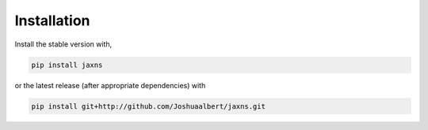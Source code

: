 Installation
============

Install the stable version with,

.. code-block:: bash

   pip install jaxns

or the latest release (after appropriate dependencies) with

.. code-block:: bash
   
   pip install git+http://github.com/Joshuaalbert/jaxns.git

